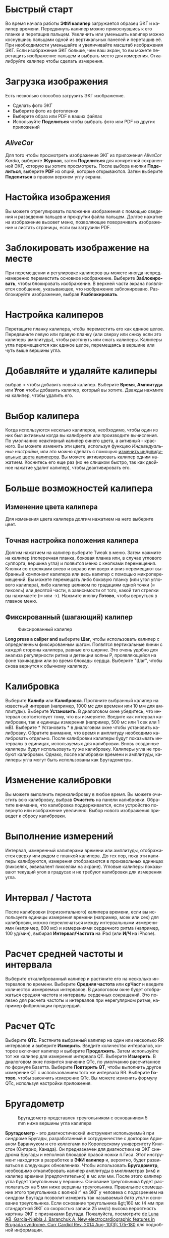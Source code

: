 #+TITLE:     
#+AUTHOR:    David Mann
#+EMAIL:     mannd@epstudiossoftware.com
#+DATE:      [2015-04-02 Thu]
#+DESCRIPTION: EP Calipers Help
#+KEYWORDS:
#+LANGUAGE:  ru
#+OPTIONS:   H:3 num:nil toc:nil \n:nil @:t ::t |:t ^:t -:t f:t *:t <:t
#+OPTIONS:   TeX:t LaTeX:t skip:nil d:nil todo:t pri:nil tags:not-in-toc 
#+INFOJS_OPT: view:nil toc:nil ltoc:t mouse:underline buttons:0 path:http://orgmode.org/org-info.js
#+EXPORT_SELECT_TAGS: export
#+EXPORT_EXCLUDE_TAGS: noexport
#+LINK_UP:   
#+LINK_HOME: 
#+XSLT:
#+HTML_HEAD: <link rel="stylesheet" type="text/css" href="../../org.css"/>
#+HTML_HEAD: <style media="screen" type="text/css"> img {max-width: 100%; height: auto;} </style>
* Быстрый старт
:PROPERTIES:
:CUSTOM_ID: quick-start-id
:END:
Во время начала работы *ЭФИ калипер* загружается образец ЭКГ и калипер времени. Передвинуть калипер можно прикоснувшись к его планке и перетащив пальцем. Увеличить или уменьшить калипер можно коснувшись пальцами одной из вертикальных панелей и перетащив её. При необходимости уменьшайте и увеличивайте масштаб изображения ЭКГ. Если изображение ЭКГ больше, чем ваш экран, то вы можете перетащить изображение пальцем и выбрать место для измерения.  Откалибруйте калипер чтобы сделать измерения.  
* Загрузка изображения
:PROPERTIES:
:CUSTOM_ID: loading-image-id
:END:
Есть несколько способов загрузить ЭКГ изображение. 
- Сделать фото ЭКГ
- Выберите фото из фотопленки
- Выберите образ или PDF в ваших файлах
- Используйте *Поделиться* чтобы выбрать фото или PDF из других приложений
** /AliveCor/
Для того чтобы просмотреть изображение ЭКГ из приложения /AliveCor Kardia/, выберите *Журнал*, затем *Поделиться* для конкретной сохраненной ЭКГ, которую вы хотите просмотреть. После выбора кнопки *Поделиться*, выберите *PDF* из опций, которые открываются. Затем выберите *Поделиться* в правом верхнем углу экрана. 
* Настойка изображения
:PROPERTIES:
:CUSTOM_ID: adjusting-image-id
:END:
Вы можете отрегулировать положение изображения с помощью сведения и разведения пальцев и прокрутки файла пальцем.  Долгое нажатие на изображение вызовет меню, позволяющее поворачивать изображение и листать страницы, если вы загрузили PDF.
* Заблокировать изображение на месте
:PROPERTIES:
:CUSTOM_ID: lock-image-id
:END:
При перемещении и регулировке калиперов вы можете иногда непреднамеренно переместить основное изображение. Выберите *Заблокировать*, чтобы блокировать изображение.
В верхней части экрана появляется сообщение, указывающее, что изображение заблокировано. Разблокируйте изображение, выбрав *Разблокировать*.
* Настройка калиперов
:PROPERTIES:
:CUSTOM_ID: moving-calipers-id
:END:
Перетащите планку калипера, чтобы переместить его как единое целое. Передвиньте левую или правую планку (или сверху или снизу если это калиперы амплитуды), чтобы растянуть или сжать калиперы. Калиперы угла перемещаются как единое целое, перемещаясь в вершине или чуть выше вершины угла. 
* Добавляйте и удаляйте калиперы
:PROPERTIES:
:CUSTOM_ID: adding-deleting-calipers-id
:END:
выбрав *+* чтобы добавить новый калипер. Выберите *Время*, *Амплитуда* или *Угол* чтобы добавить калипер, который вы хотите. Дважды нажмите на калипер, чтобы удалить его.
* Выбор калипера
:PROPERTIES:
:CUSTOM_ID: selecting-caliper-id
:END:
Когда используются несклько калиперов, необходимо, чтобы один из них был активным когда вы калибруете или производите вычисления. По умолчанию неактивный калипер синего цвета, а активный - красного. Вы можете изменить эти цвета, используя функцию [[app preferences][Индивидуальные настройки]], или это можно сделать с помощью [[colors][изменить индивидуальные цвета калиперов]]. Вы можете активировать калипер одним нажатием. Коснитесь его еще раз (но не слишком быстро, так как двойное нажатие удалит калипер), чтобы деактивировать его. 
* Больше возможностей калипера
:PROPERTIES:
:CUSTOM_ID: more-caliper-options-id
:END:
** <<colors>>Изменение цвета калипера
Для изменения цвета калипера долгим нажатием на него выберите цвет.
** Точная настройка положения калипера
Долгим нажатием на калипер выберите Tweak в меню.  Затем нажмите на калипер (поперечная планка, боковая планка или, в случае углового суппорта, вершина угла) и появится меню с кнопками перемещения. Кнопки со стрелками влево и вправо или вверх и вниз перемещают выбранный компонент калипера или весь калипер с помощью микроперемещений. Вы можете перемещать либо боковую планку (или угол углового калипера), либо калипер целиком по градациям одной точки (≈ пиксель) или десятой части, в зависимости от того, какой тип стрелки вы нажимаете (⇨ или →). Нажмите кнопку *Готово*, чтобы вернуться в главное меню.
** Фиксированный (шагающий) калипер
#+CAPTION: Фиксированный калипер 
[[./img/marching_calipers2.png]]

*Long press a caliper and* выберите *Шаг*, чтобы использовать калипер с определенным фиксированным шагом. Появятся вертикальные линии с каждой стороны калипера,  равные его ширине. Это очень удобно для анализа регулярности ритма и детекции волны Р, проявляющейся на фоне тахикардии или во время блокады сердца. Выберите "Шаг", чтобы снова вернутся к обычному калиперу. 
* Калибровка
:PROPERTIES:
:CUSTOM_ID: calibration-id
:END:
Выберите *Калибр* или *Калибровка*. Протяните выбранный калипер на известный интервал (например, 1000 мс для времени или 10 мм для амплитуды). Выберите *Установить*. В диалоговом окне убедитесь, что интервал соответствует тому, что вы измеряете. Введите как интервал калибровки, так и единицы измерения (например, 500 мс или 1 сек или 1 мВ). Выберите * Установить * в диалоговом окне чтобы установить калибровку. Обратите внимание, что время и амплитуду необходимо калибровать отдельно. После калибровки калиперы будут показывать интервалы в единицах, используемых для калибровки. Вновь созданные калиперы будут использовуть ту же калибровку. Калиперы угла не требуют калибровки. Однако, после калибровки времени и амплитуды, калиперы угла могут быть использованы как Бругадометры.
* Изменение калибровки
:PROPERTIES:
:CUSTOM_ID: changing-calibration-id
:END:
Вы можете выполнить перекалибровку в любое время. Вы можете очистить всю калибровку, выбрав *Очистить* на панели калибровки. Обратите внимание, что калибровка поддерживается, если устройство повернуто или изображение увеличено. Выбор нового изображения приведет к сбросу калибровки.
* Выполнение измерений
:PROPERTIES:
:CUSTOM_ID: making-measurements-id
:END:
Интервал, измеренный калиперами времени или амплитуды, отображается сверху или рядом с планкой калипера. До тех пор, пока эти калиперы калибруются, измерения отображаются в произвольных единицах (пикселях, эквивалент пикселям на экране). Угловые калиперы показывают текущий угол в градусах и не требуют калибровки для измерения угла. 
* Интервал / Частота
:PROPERTIES:
:CUSTOM_ID: interval-rate-id
:END:
После калибровки (горизонтального) калипера времени, если вы используете единицы измерения времени (например, мсек или сек) для калибровки, можно переключаться между интервальными измерениями (например, 600 мс) и измерениями сердечного ритма (например, 100 уд/мин), выбирая *Интервал/Частота* на iPad (или *И/Ч* на iPhone).
* Расчет средней частоты и интервала
:PROPERTIES:
:CUSTOM_ID: mean-rate-id
:END:
Выберите откалиброванный калипер и растяните его на несколько интервалов по времени.
Выберите *Средняя частота* или *срЧаст* и введите количество измеряемых интервалов.
В диалоговом окне будет отображаться средняя частота и интервалы сердечных сокращений.
Это полезно для расчета частоты и интервалов при нерегулярном ритме, например фибрилляции предсердий.
* Расчет QTc
:PROPERTIES:
:CUSTOM_ID: qtc-id
:END:
Выберите *QTc*. Растяните выбранный калипер на один или несколько RR интервалов и выберите *Измерить*. Введите количество интервалов, которое включает калипер и выберите *Продолжить*. Затем используйте тот же калипер для измерения интервала QT. Выберите *Измерить*. В диалоговом окне появится значение QTc, по умолчанию рассчитанное по формуле Базетта. Выберите *Повторить QT*, чтобы выполнить другое измерение QT с использованием того же интервала RR. Выберите *Готово*, чтобы закончить измерение QTc. Вы можете изменить формулу QTc, используя настройки приложения.
* Бругадометр
:PROPERTIES:
:CUSTOM_ID: brugadometer-id
:END:
#+CAPTION: Бругадометр представлен треугольником с основаниием 5 mm ниже вершины угла калипера
[[./img/brugadometer2.png]]

*Бругадометр* - это диагностический инструмент используемый при синдроме Бругады, разработанный в сотрудничестве с доктором Адрианом Баранчуком и его коллегами по Королевскому университету Кингстон (Онтарио, Канада). Он предназначен для диагностики на ЭКГ синдрома Бругады и неполной блокадой правой ножки п.Гиса. Этот инструмент находится в разработке в *ЭФИ калипер* и, вероятно, будет развиваться в следующих обновлениях. Чтобы использовать *Бругадометр*, необходимо откалибровать калипер амплитуды в миллиметрах (мм) и калипер времени (предпочтительно) в мс или мм. После этого калипер угла будет треугольным у вершины. Основание треугольника будет располагаться на 5 мм ниже вершины треугольника. Правильное совмещение этого треугольника с волной r' на ЭКГ у человека с подозрением на синдром Бругада позволит измерить так называемый /бета угол/ и основание треугольника.  Если основание треугольника &gt;160 мс (4 мм при стандартной ЭКГ со скоростью записи 25 мм/с) высока вероятность картины ЭКГ с признаками Бругада. Пожалуйста, посмотрите [[https://www.ncbi.nlm.nih.gov/pmc/articles/PMC4040869/][de Luna AB, Garcia-Niebla J, Baranchuk A.  New electrocardiographic features in Brugada syndrome. Curr Cardiol Rev. 2014 Aug; 10(3): 175-180]] для подробной информации.
* <<app preferences>>Индивидуальные настройки
:PROPERTIES:
:CUSTOM_ID: preferences-id
:END:
Такие настройки, как цвета калипера и калибровка интервалов по умолчанию, можно выбрать в приложении «Настройки» вашего устройства в разделе *ЭФИ калипер*. Вы также можете изменить настройки, выбрав *Настройки* из меню. После изменения настроек возвращайтесь в приложение, выбрав значок *обратно* в левом верхнем углу экрана настроек.
